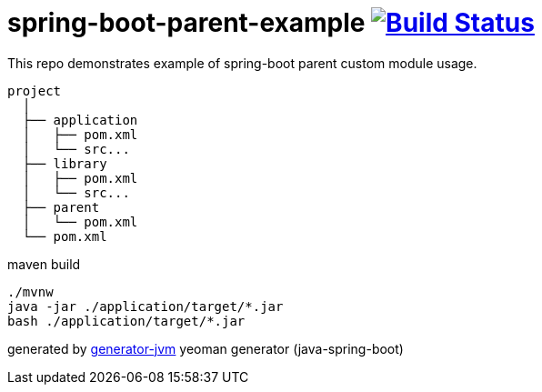 = spring-boot-parent-example image:https://travis-ci.org/daggerok/spring-boot-parent-example.svg?branch=master["Build Status", link="https://travis-ci.org/daggerok/spring-boot-parent-example"]

////
image:https://gitlab.com/daggerok/spring-boot-parent-example/badges/master/build.svg["Build Status", link="https://gitlab.com/daggerok/spring-boot-parent-example/-/jobs"]
image:https://img.shields.io/bitbucket/pipelines/daggerok/spring-boot-parent-example.svg["Build Status", link="https://bitbucket.com/daggerok/spring-boot-parent-example"]
////

//tag::content[]

This repo demonstrates example of spring-boot parent custom module usage.

----

project
  │
  ├── application
  │   ├── pom.xml
  │   └── src...
  ├── library
  │   ├── pom.xml
  │   └── src...
  ├── parent
  │   └── pom.xml
  └── pom.xml

----

.maven build
[source,bash]
----
./mvnw
java -jar ./application/target/*.jar
bash ./application/target/*.jar
----

generated by link:https://github.com/daggerok/generator-jvm/[generator-jvm] yeoman generator (java-spring-boot)

//end::content[]
